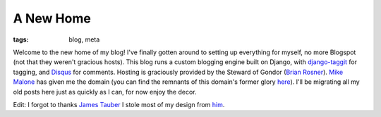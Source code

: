 
A New Home
==========

:tags: blog, meta

Welcome to the new home of my blog!  I've finally gotten around to setting up everything for myself, no more Blogspot (not that they weren't gracious hosts).  This blog runs a custom blogging engine built on Django, with `django-taggit <http://github.com/alex/django-taggit>`_ for tagging, and `Disqus <http://disqus.com/>`_ for comments.  Hosting is graciously provided by the Steward of Gondor (`Brian Rosner <http://oebfare.com/>`_).  `Mike Malone <http://immike.net/>`_ has given me the domain (you can find the remnants of this domain's former glory `here <http://alexgaynor.net/sexy/>`_).  I'll be migrating all my old posts here just as quickly as I can, for now enjoy the decor.

Edit: I forgot to thanks `James Tauber <http://jtauber.com/>`_ I stole most of my design from `him <http://journeymanofsome.com/>`_.
